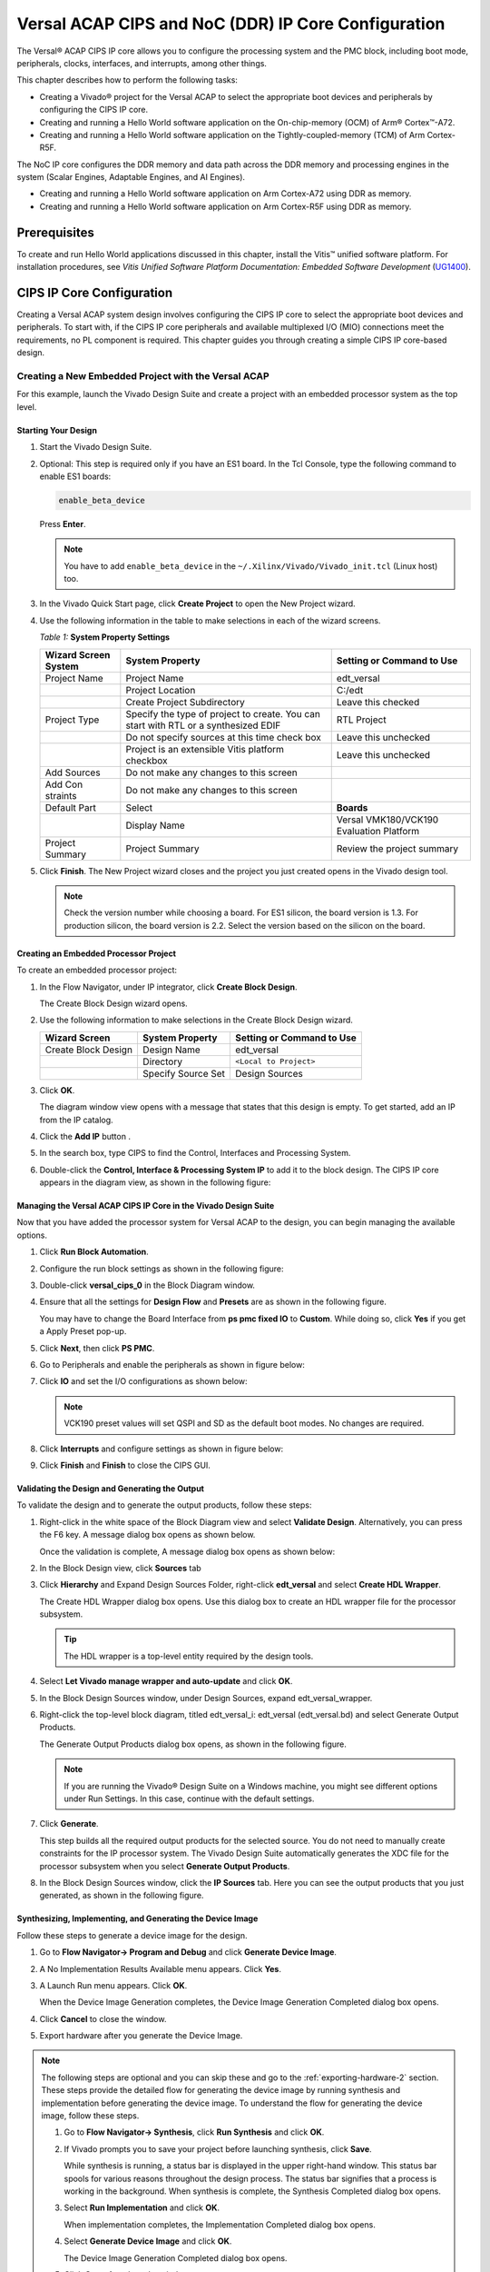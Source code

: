..
   Copyright 2000-2021 Xilinx, Inc.

   Licensed under the Apache License, Version 2.0 (the "License"); you may not use this file except in compliance with the License. You may obtain a copy of the License at

       http://www.apache.org/licenses/LICENSE-2.0

   Unless required by applicable law or agreed to in writing, software distributed under the License is distributed on an "AS IS" BASIS, WITHOUT WARRANTIES OR CONDITIONS OF ANY KIND, either express or implied. See the License for the specific language governing permissions and limitations under the License.


****************************************************
Versal ACAP CIPS and NoC (DDR) IP Core Configuration
****************************************************

The Versal |reg| ACAP CIPS IP core allows you to configure the processing system and the PMC block, including boot mode, peripherals, clocks, interfaces, and interrupts, among other things.

This chapter describes how to perform the following tasks:

- Creating a Vivado |reg| project for the Versal ACAP  to select the appropriate boot devices and peripherals by configuring the CIPS IP core.
- Creating and running a Hello World software application on the On-chip-memory (OCM) of Arm |reg| Cortex |trade|-A72.
- Creating and running a Hello World software application on the Tightly-coupled-memory (TCM) of Arm Cortex-R5F.
  
The NoC IP core configures the DDR memory and data path across the DDR memory and processing engines in the system (Scalar Engines, Adaptable Engines, and AI Engines).

- Creating and running a Hello World software application on Arm Cortex-A72 using DDR as memory.
- Creating and running a Hello World software application on Arm Cortex-R5F using DDR as memory.

=============
Prerequisites
=============

To create and run Hello World applications discussed in this chapter, install the Vitis |trade| unified software platform. For installation procedures, see *Vitis Unified Software Platform Documentation: Embedded Software Development* (`UG1400 <https://docs.xilinx.com/access/sources/dita/map?isLatest=true&ft:locale=en-US&url=ug1400-vitis-embedded>`__).

.. _cips-ip-core-configuration:

==========================
CIPS IP Core Configuration
==========================

Creating a Versal ACAP system design involves configuring the CIPS IP core to select the appropriate boot devices and peripherals. To start with, if the CIPS IP core peripherals and available multiplexed I/O (MIO) connections meet the requirements, no PL component is required. This chapter guides you through creating a simple CIPS IP core-based design.

Creating a New Embedded Project with the Versal ACAP
~~~~~~~~~~~~~~~~~~~~~~~~~~~~~~~~~~~~~~~~~~~~~~~~~~~~

For this example, launch the Vivado Design Suite and create a project with an embedded processor system as the top level.

Starting Your Design
--------------------

1. Start the Vivado Design Suite.
2. Optional: This step is required only if you have an ES1 board. In the Tcl Console, type the following command to enable ES1 boards:

   .. code-block::

        enable_beta_device

   Press **Enter**.

   .. note:: You have to add ``enable_beta_device`` in the ``~/.Xilinx/Vivado/Vivado_init.tcl`` (Linux host) too.

3. In the Vivado Quick Start page, click **Create Project** to open the New Project wizard.

4. Use the following information in the table to make selections in each of the wizard screens.

   *Table 1:* **System Property Settings**

   +----------+--------------------------+--------------------------------+
   | Wizard   | System Property          | Setting or Command to Use      |
   | Screen   |                          |                                |
   | System   |                          |                                |
   +==========+==========================+================================+
   | Project  | Project Name             | edt_versal                     |
   | Name     |                          |                                |
   +----------+--------------------------+--------------------------------+
   |          | Project Location         | C:/edt                         |
   +----------+--------------------------+--------------------------------+
   |          | Create Project           | Leave this checked             |
   |          | Subdirectory             |                                |
   +----------+--------------------------+--------------------------------+
   | Project  | Specify the type of      | RTL Project                    |
   | Type     | project to create. You   |                                |
   |          | can start with RTL or a  |                                |
   |          | synthesized EDIF         |                                |
   +----------+--------------------------+--------------------------------+
   |          | Do not specify sources   | Leave this unchecked           |
   |          | at this time check box   |                                |
   +----------+--------------------------+--------------------------------+
   |          | Project is an extensible | Leave this unchecked           |
   |          | Vitis platform checkbox  |                                |
   +----------+--------------------------+--------------------------------+
   | Add      | Do not make any changes  |                                |
   | Sources  | to this screen           |                                |
   +----------+--------------------------+--------------------------------+
   | Add      | Do not make any changes  |                                |
   | Con      | to this screen           |                                |
   | straints |                          |                                |
   +----------+--------------------------+--------------------------------+
   | Default  | Select                   | **Boards**                     |
   | Part     |                          |                                |
   +----------+--------------------------+--------------------------------+
   |          | Display Name             | Versal VMK180/VCK190           |
   |          |                          | Evaluation Platform            |
   +----------+--------------------------+--------------------------------+
   | Project  | Project Summary          | Review the project summary     |
   | Summary  |                          |                                |
   +----------+--------------------------+--------------------------------+

5. Click **Finish**. The New Project wizard closes and the project you just created opens in the Vivado design tool.

   .. note:: Check the version number while choosing a board. For ES1 silicon, the board version is 1.3. For production silicon, the board version is 2.2. Select the version based on the silicon on the board.

Creating an Embedded Processor Project
--------------------------------------

To create an embedded processor project:

1. In the Flow Navigator, under IP integrator, click **Create Block Design**.
   
   .. image:: media/image5.png
   
   The Create Block Design wizard opens.

2. Use the following information to make selections in the Create Block Design wizard.

   +-------------------+---------------------+------------------------+
   | Wizard Screen     | System Property     | Setting or Command to  |
   |                   |                     | Use                    |
   +===================+=====================+========================+
   | Create Block      | Design Name         | edt_versal             |
   | Design            |                     |                        |
   +-------------------+---------------------+------------------------+
   |                   | Directory           | ``<Local to Project>`` |
   +-------------------+---------------------+------------------------+
   |                   | Specify Source Set  | Design Sources         |
   +-------------------+---------------------+------------------------+

3. Click **OK**.

   The diagram window view opens with a message that states that this design is empty. To get started, add an IP from the IP catalog.

4. Click the **Add IP** button |add_ip|.

5. In the search box, type CIPS to find the Control, Interfaces and Processing System.

6. Double-click the **Control, Interface & Processing System IP** to add it to the block design. The CIPS IP core appears in the diagram view, as shown in the following figure:

   .. image:: media/image7.png
      :width: 600

Managing the Versal ACAP CIPS IP Core in the Vivado Design Suite
----------------------------------------------------------------

Now that you have added the processor system for Versal ACAP to the design, you can begin managing the available options.

1. Click **Run Block Automation**.

2. Configure the run block settings as shown in the following figure:

   .. image:: media/run-automation-1.png
      :width: 600

3. Double-click **versal_cips_0** in the Block Diagram window.

4. Ensure that all the settings for **Design Flow** and **Presets** are as shown in the following figure.

   You may have to change the Board Interface from **ps pmc fixed IO** to **Custom**. While doing so, click **Yes** if you get a Apply Preset pop-up.
   
   .. image:: media/4-full-system.png
      :width: 600

5. Click **Next**, then click **PS PMC**.

   .. image:: media/ps-pmc.png
      :width: 600

6. Go to Peripherals and enable the peripherals as shown in figure below:

   .. image:: media/peripherals.png
      :width: 600

7. Click **IO** and set the I/O configurations as shown below:

   .. image:: media/io.png
      :width: 600

   .. note:: VCK190 preset values will set QSPI and SD as the default boot modes. No changes are required.

8. Click **Interrupts** and configure settings as shown in figure below:

   .. image:: media/interrupts.png
      :width: 600

9.  Click **Finish** and **Finish** to close the CIPS GUI.

Validating the Design and Generating the Output
-----------------------------------------------

To validate the design and to generate the output products, follow these steps:

1. Right-click in the white space of the Block Diagram view and select **Validate Design**. Alternatively, you can press the F6 key. A message dialog box opens as shown below.

   Once the validation is complete, A message dialog box opens as shown below:

   .. image:: media/validation_message.PNG

2. In the Block Design view, click **Sources** tab  

3. Click **Hierarchy** and Expand Design Sources Folder, right-click **edt_versal** and select **Create HDL Wrapper**.

   The Create HDL Wrapper dialog box opens. Use this dialog box to create an HDL wrapper file for the processor subsystem.

   .. tip:: The HDL wrapper is a top-level entity required by the design tools.
   
4. Select **Let Vivado manage wrapper and auto-update** and click **OK**.

5. In the Block Design Sources window, under Design Sources, expand edt_versal_wrapper.

6. Right-click the top-level block diagram, titled edt_versal_i: edt_versal (edt_versal.bd) and select Generate Output Products.

   The Generate Output Products dialog box opens, as shown in the following figure.

   .. image:: media/Generate_op_products_dial_box.png

   .. note:: If you are running the Vivado |reg| Design Suite on a Windows machine, you might see different options under Run Settings. In this case, continue with the default settings.

7. Click **Generate**.

   This step builds all the required output products for the selected source. You do not need to manually create constraints for the IP processor system. The Vivado Design Suite automatically generates the XDC file for the processor subsystem when you select **Generate Output Products**.

8. In the Block Design Sources window, click the **IP Sources** tab. Here you can see the output products that you just generated, as shown in the following figure.

   .. image:: media/ip-sources.png

Synthesizing, Implementing, and Generating the Device Image
-----------------------------------------------------------

Follow these steps to generate a device image for the design.

1. Go to **Flow Navigator→ Program and Debug** and click **Generate Device Image**.

2. A No Implementation Results Available menu appears. Click **Yes**.

3. A Launch Run menu appears. Click **OK**.

   When the Device Image Generation completes, the Device Image Generation Completed dialog box opens.

4. Click **Cancel** to close the window.

5. Export hardware after you generate the Device Image.

.. note:: The following steps are optional and you can skip these and go to the :ref:`exporting-hardware-2` section. These steps provide the detailed flow for generating the device image by running synthesis and implementation before generating the device image. To understand the flow for generating the device image, follow these steps.

   1. Go to **Flow Navigator→ Synthesis**, click **Run Synthesis** and click **OK**.

      .. image:: media/image17.png

   2. If Vivado prompts you to save your project before launching synthesis, click **Save**.

      While synthesis is running, a status bar is displayed in the upper right-hand window. This status bar spools for various reasons throughout the design process. The status bar signifies that a process is working in the background. When synthesis is complete, the Synthesis Completed dialog box opens.

   3. Select **Run Implementation** and click **OK**.

      When implementation completes, the Implementation Completed dialog box opens.

   4. Select **Generate Device Image** and click **OK**.

      The Device Image Generation Completed dialog box opens.

   5. Click **Cancel** to close the window.

      Export the hardware after you generate the device image.

.. _exporting-hardware-2:

Exporting Hardware
------------------

1. From the Vivado toolbar, select **File → Export→ Export Hardware**.

   The Export Hardware dialog box opens.

2. Choose **Include device image** and click **Next**.

3. Provide a name for your exported file (or use the default provided) and choose the location. Click **Next**.

   A warning message appears if a Hardware Module has already been exported. Click **Yes** to overwrite the existing XSA file, if the overwrite message is displayed.

4. Click **Finish**.


.. _running-bare-metal-hello-world-application:

Running a Bare-Metal Hello World Application
~~~~~~~~~~~~~~~~~~~~~~~~~~~~~~~~~~~~~~~~~~~~

In this example, you will learn how to manage the board settings, make cable connections, connect to the board through your system, and run a Hello World software application from Arm Cortex-A72 on On-chip-memory (OCM) and Arm Cortex- R5F on Tightly-coupled-memory (TCM) on the Vitis software platform.

The following steps demonstrate the procedure to make the required cable connections, connect the board through your system, and launch the Vitis software platform.

1. Connect the power cable to the board.

2. Connect a USB Micro cable between the Windows host machine and USB JTAG connector on the target board. This cable is used for USB to serial transfer.

   .. note:: Ensure that the SW1 switch is set to JTAG boot mode as shown in the following figure.

   .. image:: media/image19.jpeg

3. Power on the VMK180/VCK190 board using the power switch as shown in the following figure.

   .. image:: media/vck190_production_board.jpg

   .. note:: If the Vitis software platform is already running, jump to step 6.

4. Launch the Vitis software platform by selecting **Tools → Launch Vitis IDE from Vivado** and set the workspace path, which in this example is ``c:\edt\edt_vck190``.

   Alternatively, you can open the Vitis software platform with a default workspace and later switch it to the correct workspace by selecting **File → Switch Workspace** and then selecting the workspace.

5. Open a serial communication utility for the COM port assigned to your system. The Vitis software platform provides a serial terminal utility, which is used throughout the tutorial. Select **Window → Show View → Xilinx → Vitis Serial Terminal** to open it.

   .. image:: media/image21.jpeg

6. Click the **Connect to a serial port** button in the Vitis terminal context to set the serial configuration and connect it.

7. Verify the port details in the Windows device manager.

   UART-0 terminal corresponds to Com-Port with Interface-0. For this example, UART-0 terminal is set by default, so for the Com-Port, select the port with interface-0. The following figure shows the standard configuration for the Versal ACAP processing system.

   .. image:: media/image23.png

.. note:: You can use external terminal Serial Port Consoles like Tera Term or Putty. You can find the relevant COM port information from the Device Manager menu in Control Panel.

Creating a Hello World Application for the Arm Cortex-A72 on OCM
----------------------------------------------------------------

The following steps demonstrate the procedure to create a Hello World application from Arm Cortex-A72 on OCM.

1. Select **File→ New → Application Project**. Creating a New Application Project wizard opens. If this is the first time the Vitis IDE has been launched, you can select Create Application Project on the Welcome screen, as shown in the following figure.

   .. note:: Optionally, you can check the box next to "Skip welcome page next time" to skip seeing the welcome page every time.

2. Use the following information to make your selections on the wizard screens.

   *Table 3:* **System Property Settings**

   +----------------+---------------------+-----------------------------------------+
   | Wizard Screen  | System Properties   | Setting or Command to Use               |
   +================+=====================+=========================================+
   | Platform       | Create a new        | Click the Browse button to              |
   |                | platform from       | add your XSA file.                      |
   |                | hardware (XSA)      |                                         |
   +----------------+---------------------+-----------------------------------------+
   |                | Platform Name       | vck190_platform                         |
   +----------------+---------------------+-----------------------------------------+
   | Application    | Application project | helloworld_a72                          |
   | Project        | name                |                                         |
   | Details        |                     |                                         |
   +----------------+---------------------+-----------------------------------------+
   |                | Select a system     | +Create New                             |
   |                | project             |                                         |
   +----------------+---------------------+-----------------------------------------+
   |                | System project name | helloworld_system                       |
   +----------------+---------------------+-----------------------------------------+
   |                | Processor           | versal_cips_0_pspmc_0_psv_cortexa72_0   |
   +----------------+---------------------+-----------------------------------------+
   | Domain         | Select a domain     | +Create New                             |
   +----------------+---------------------+-----------------------------------------+
   |                | Name                | The default name assigned               |
   +----------------+---------------------+-----------------------------------------+
   |                | Display Name        | The default name assigned               |
   +----------------+---------------------+-----------------------------------------+
   |                | Operating System    | Standalone                              |
   +----------------+---------------------+-----------------------------------------+
   |                | Processor           | versal_cips_0_pspmc_0_psv_cortexa72_0   |
   +----------------+---------------------+-----------------------------------------+
   |                | Architecture        | 64-bit                                  |
   +----------------+---------------------+-----------------------------------------+
   | Templates      | Available Templates | Hello World                             |
   +----------------+---------------------+-----------------------------------------+

   The Vitis software platform creates the board support package for the Platform project (vck190_platform) and the system project (helloworld_system) containing an application project named helloworld_a72 under the Explorer view after performing the above steps.

3. Right-click **vck190_platform** and select **Build Project**. Alternatively, you can also click |build|.

   .. note:: If you cannot see the project explorer, click the restore icon |restore| on the left panel, then follow step 3.

Modifying the helloworld_a72 Application Source Code
^^^^^^^^^^^^^^^^^^^^^^^^^^^^^^^^^^^^^^^^^^^^^^^^^^^^

1. Double-click **helloworld_a72**, then double-click **src** and select **helloworld.c**.

   This opens the `helloworld.c` source file for the helloworld_a72 application.

2. Modify the code to add ``sleep(1)`` and arguments in the ``print`` commands as shown below:

   .. code-block::

        sleep(1);
        print("Hello World from APU\n\r");
        print("Successfully ran Hello World application from APU\n\r");

   .. image:: media/image28.JPG

3. Click |build| to build the project.

Adding a New RPU Domain to the Platform Project
-----------------------------------------------

The following steps demonstrate the procedure to create a bare-metal Hello World application for the Arm Cortex-R5F on TCM. The application needs to be linked to a domain. Before creating the application project, make sure that the target domain software environment is available. If not, add the required domain to your platform using the following steps.

1. Double-click the `platform.spr` file in the Vitis Explorer view. (In this example, **vck190_platform → platform.spr**).

2. Click the |image30| button in the Main view.

3. Use the following information to make your selections in the Domain wizard screen.

   *Table 4:* **New  Domain Settings**  

   +------------------+------------------+----------------------------------------+
   | Wizard Screen    | Fields           | Setting or Command to Use              |
   +==================+==================+========================================+
   | Domain           | Name             | r5_domain                              |
   +------------------+------------------+----------------------------------------+
   |                  | Display Name     | autogenerated                          |
   +------------------+------------------+----------------------------------------+
   |                  | OS               | standalone                             |
   +------------------+------------------+----------------------------------------+
   |                  | Processor        | versal_cips_0_pspmc_0_psv_cortexr5_0   |
   +------------------+------------------+----------------------------------------+
   |                  | Supported        | C/C++                                  |
   |                  | Runtimes         |                                        |
   +------------------+------------------+----------------------------------------+
   |                  | Architecture     | 32-bit                                 |
   +------------------+------------------+----------------------------------------+

4. Click **OK**. The newly generated r5_domain is configured.

   .. note:: At this point, you will notice an Out-of-date decorator next to the platform in the Explorer view.

5. Click the |build| icon to build the platform. The Explorer view shows the generated image files in the platform project.

Creating the Standalone Application Project for the Arm Cortex-R5F
------------------------------------------------------------------

The following steps demonstrate the procedure to create a Hello World application from Arm Cortex-R5F.

1. Select **File → New → Application Project**. Creating a New Application Project wizard opens. If this is the first time the Vitis IDE has been launched, you can select Create Application Project on the Welcome screen.

   .. note:: Optionally, you can check the box next to "Skip welcome page next time" to skip seeing the welcome page every time.

2. Use the following information to make your selections in the wizard screens.

   *Table 5:* **System Property Settings**

   +----------------------+----------------------+----------------------------------------+
   | Wizard Screen        | System Properties    | Setting or Command to Use              |
   +======================+======================+========================================+
   | Platform             | Select a platform    | Select                                 |
   |                      | from repository      | **vck190_platform**                    |
   +----------------------+----------------------+----------------------------------------+
   | Application Project  | Application project  | helloworld_r5                          |
   | Details              | name                 |                                        |
   +----------------------+----------------------+----------------------------------------+
   |                      | Select a system      | helloworld_system                      |
   |                      | project              |                                        |
   +----------------------+----------------------+----------------------------------------+
   |                      | System project name  | helloworld_system                      |
   +----------------------+----------------------+----------------------------------------+
   |                      | Target processor     | versal_cips_0_pspmc_0_psv_cortexr5_0  |
   +----------------------+----------------------+----------------------------------------+
   | Domain               | Select a domain      | r5_domain                              |
   +----------------------+----------------------+----------------------------------------+
   |                      | Name                 | r5_domain                              |
   +----------------------+----------------------+----------------------------------------+
   |                      | Display Name         | r5_domain                              |
   +----------------------+----------------------+----------------------------------------+
   |                      | Operating System     | standalone                             |
   +----------------------+----------------------+----------------------------------------+
   |                      | Processor            | versal_cips_0_pspmc_0_psv_cortexr5_0  |
   +----------------------+----------------------+----------------------------------------+
   | Templates            | Available Templates  | Hello World                            |
   +----------------------+----------------------+----------------------------------------+

   .. note:: The standalone application helloworld_r5 is generated within the existing system project helloworld_system.

3. Right-click **vck190_platform** and select **Build Project**. Alternatively, you can also click |build| to build the project.

Modifying the helloworld_r5 Application Source Code
^^^^^^^^^^^^^^^^^^^^^^^^^^^^^^^^^^^^^^^^^^^^^^^^^^^

1. Expand **helloworld_r5** and double-click **src** and select **helloworld.c** to open the `helloworld.c` source file for the helloworld_r5 application.

2. Modify the arguments in the print commands:

   .. code-block::

        print("Hello World from RPU\n\r");
        print("Successfully ran Hello World application from RPU\n\r");

   .. image:: ./media/image31.JPG

3. Click |build| to build the project.

Modifying the Application Linker Script for the Application Project helloworld_r5
^^^^^^^^^^^^^^^^^^^^^^^^^^^^^^^^^^^^^^^^^^^^^^^^^^^^^^^^^^^^^^^^^^^^^^^^^^^^^^^^^

The following steps demonstrate the procedure to modify the application linker script for the application project helloworld_r5.

.. note:: The Vitis software platform provides a linker script generator to simplify the task of creating a linker script for GCC. The linker script generator GUI examines the target hardware platform and determines the available memory sections. All you need to do is assign the different code and data sections in the ELF file to different memory regions.

1. Select the application project (helloworld_r5) in the Vitis Explorer view.

   .. note:: The linker will use the DDR memory if it exists on the platform. Otherwise, it will default to the on-chip memory (OCM).

2. In the `src` directory, delete the default ``lscript.ld`` file.

3. Right-click **helloworld_r5** and click **Generate Linker Script**. Alternatively, you can select **Xilinx → Generate Linker Script**.

   .. image:: ./media/image32.png

   .. note:: In the Generate linker script dialog box, the left side is read-only, except for the Output Script name and project build settings in the Modify project build settings as follows field. On the right side, you have two options to allocate memory: The Basic tab and the Advanced tab. Both perform the same tasks; however, the Basic tab is less granular and treats all types of data as "data" and all types of instructions as "code." This is often sufficient to accomplish most tasks. Use the Advanced tab for precise allocation of software blocks into various types of memory.

4. Under the Basic tab, select **versal_cips_0_pspmc_0_psv_r5_0_atcm_MEM_0** in the drop-down menu for all the three sections, then click **Generate**.

   .. image:: ./media/r5_atcm_capture.jpg

   .. note:: A new linker script (``lscript.ld``) will be generated in the src folder within the application project.

5. Right-click **helloworld_system** and select **Build Project** or |build|. This generates the project elf files within the Debug folder of the helloworld_r5 project.

.. _running-applications-in-jtag-mode:

Running Applications in the JTAG Mode using the System Debugger in the Vitis Software Platform
~~~~~~~~~~~~~~~~~~~~~~~~~~~~~~~~~~~~~~~~~~~~~~~~~~~~~~~~~~~~~~~~~~~~~~~~~~~~~~~~~~~~~~~~~~~~~~~

To run an application, you must create a **Run configuration** that captures the settings for executing the application. You can either create a Run configuration for the whole system project or independent applications.

Creating a Run Configuration for the System Project
---------------------------------------------------

1. Right-click on the system project **helloworld_system** and select **Run As → Run Configurations**. The Run Configuration dialog box opens.

2. Double-click **System Project Debug** to create a Run Configuration.

   The Vitis software platform creates a new run configuration with the name: SystemDebugger_helloworld_system. For the remaining options, refer to the following table.

   *Table 6:* **Create, Manage, and Run Configurations Settings**

   +-----------------------+-----------------------+-----------------------+
   | Wizard Tab            | System Properties     | Setting or Command to |
   |                       |                       | Use                   |
   +=======================+=======================+=======================+
   | Main                  | Project               | helloworld_system     |
   +-----------------------+-----------------------+-----------------------+
   |                       | Target → Hardware     | Attach to the running |
   |                       | Server                | target (local). If    |
   |                       |                       | not already added,    |
   |                       |                       | add using the New     |
   |                       |                       | button.               |
   +-----------------------+-----------------------+-----------------------+

3. Click **Run**.

   .. note:: If there is an existing launch configuration, a dialog box appears asking whether you want to terminate the process. Click **Yes**. The following logs are displayed on the terminal.

   .. code-block::

		[0.015]****************************************
		[0.070]Xilinx Versal Platform Loader and Manager
		[0.126]Release 2022.1   Apr 21 2022  -  12:04:39
		[0.184]Platform Version: v2.0 PMC: v2.0, PS: v2.0
		[0.247]BOOTMODE: 0x0, MULTIBOOT: 0x0
		[0.299]****************************************
		[0.527]Non Secure Boot
		[3.406]PLM Initialization Time
		[3.454]***********Boot PDI Load: Started***********
		[3.514]Loading PDI from SBI
		[3.560]Monolithic/Master Device
		[3.651]0.113 ms: PDI initialization time
		[3.707]+++Loading Image#: 0x1, Name: lpd, Id: 0x04210002
		[3.774]---Loading Partition#: 0x1, Id: 0xC
		[53.487] 49.630 ms for Partition#: 0x1, Size: 2960 Bytes
		[58.306]---Loading Partition#: 0x2, Id: 0xB
		[62.641] 0.505 ms for Partition#: 0x2, Size: 48 Bytes
		[66.764]---Loading Partition#: 0x3, Id: 0xB
		[108.496] 37.898 ms for Partition#: 0x3, Size: 59376 Bytes
		[110.799]---Loading Partition#: 0x4, Id: 0xB
		[114.721] 0.008 ms for Partition#: 0x4, Size: 1936 Bytes
		[119.596]---Loading Partition#: 0x5, Id: 0xB
		[123.521] 0.011 ms for Partition#: 0x5, Size: 3536 Bytes
		[128.567]+++Loading Image#: 0x2, Name: pl_cfi, Id: 0x18700000
		[133.722]---Loading Partition#: 0x6, Id: 0x3
		[639.838] 502.198 ms for Partition#: 0x6, Size: 759632 Bytes
		[642.314]---Loading Partition#: 0x7, Id: 0x5
		[1026.252] 380.021 ms for Partition#: 0x7, Size: 577856 Bytes
		[1028.839]+++Loading Image#: 0x3, Name: fpd, Id: 0x0420C003
		[1033.972]---Loading Partition#: 0x8, Id: 0x8
		[1038.375] 0.403 ms for Partition#: 0x8, Size: 1552 Bytes
		[1042.990]***********Boot PDI Load: Done***********
		[1047.448]3283.750 ms: ROM Time
		[1050.212]Total PLM Boot Time
		Hello World from APU
		Successfully ran Hello World application from APU
		Hello World from RPU
		Successfully ran Hello World application from RPU


Creating a Run Configuration for a Single Application within a System Project
------------------------------------------------------------------------------

You can create a run configuration for a single application within a system project in two ways:

Method I
^^^^^^^^

1. Right-click on the system project **helloworld_system** and select **Run As → Run Configurations**. The Run configuration dialog box opens.

2. Double-click **System Project Debug** to create a run configuration.

   The Vitis software platform creates a new run configuration with the name: SystemDebugger_helloworld_system_1. Rename this to SystemDebugger_helloworld_system_A72. For the remaining options, refer to the following table.

   *Table 7:* **Create, Manage, and Run Configurations Settings**

   +-----------------+-----------------------+---------------------------+
   | Wizard Tab      | System Properties     | Setting or Command to Use |
   +=================+=======================+===========================+
   | Main            | Project               | helloworld_system         |
   +-----------------+-----------------------+---------------------------+
   |                 | Debug only selected   | Check this box            |
   |                 | applications          |                           |
   +-----------------+-----------------------+---------------------------+
   |                 | Selected Applications | Click the **Edit** button |
   |                 |                       | and check helloworld_a72  |
   +-----------------+-----------------------+---------------------------+
   |                 | Target → Hardware     | Attach to the running     |
   |                 | Server                | target (local). If not    |
   |                 |                       | already added, add using  |
   |                 |                       | the New button.           |
   +-----------------+-----------------------+---------------------------+

3. Click **Apply**.

4. Click **Run**.

   .. note:: If there is an existing run configuration, a dialog box appears asking whether you want to terminate the process. Click **Yes**. The following logs are displayed on the terminal.

   .. code-block::

		[0.015]****************************************
		[0.070]Xilinx Versal Platform Loader and Manager
		[0.126]Release 2022.1   Apr 21 2022  -  12:04:39
		[0.183]Platform Version: v2.0 PMC: v2.0, PS: v2.0
		[0.247]BOOTMODE: 0x0, MULTIBOOT: 0x0
		[0.299]****************************************
		[0.527]Non Secure Boot
		[3.404]PLM Initialization Time
		[3.452]***********Boot PDI Load: Started***********
		[3.512]Loading PDI from SBI
		[3.559]Monolithic/Master Device
		[3.649]0.113 ms: PDI initialization time
		[3.706]+++Loading Image#: 0x1, Name: lpd, Id: 0x04210002
		[3.772]---Loading Partition#: 0x1, Id: 0xC
		[53.571] 49.716 ms for Partition#: 0x1, Size: 2960 Bytes
		[58.402]---Loading Partition#: 0x2, Id: 0xB
		[62.748] 0.506 ms for Partition#: 0x2, Size: 48 Bytes
		[66.880]---Loading Partition#: 0x3, Id: 0xB
		[107.887] 37.165 ms for Partition#: 0x3, Size: 59376 Bytes
		[110.195]---Loading Partition#: 0x4, Id: 0xB
		[114.126] 0.008 ms for Partition#: 0x4, Size: 1936 Bytes
		[119.012]---Loading Partition#: 0x5, Id: 0xB
		[122.946] 0.011 ms for Partition#: 0x5, Size: 3536 Bytes
		[128.004]+++Loading Image#: 0x2, Name: pl_cfi, Id: 0x18700000
		[133.169]---Loading Partition#: 0x6, Id: 0x3
		[640.261] 503.167 ms for Partition#: 0x6, Size: 759632 Bytes
		[642.740]---Loading Partition#: 0x7, Id: 0x5
		[1025.311] 378.646 ms for Partition#: 0x7, Size: 577856 Bytes
		[1027.903]+++Loading Image#: 0x3, Name: fpd, Id: 0x0420C003
		[1033.047]---Loading Partition#: 0x8, Id: 0x8
		[1037.459] 0.403 ms for Partition#: 0x8, Size: 1552 Bytes
		[1042.085]***********Boot PDI Load: Done***********
		[1046.554]3348.594 ms: ROM Time
		[1049.325]Total PLM Boot Time
		Hello World from APU
		Successfully ran Hello World application from APU
	
.. note:: Both the APU and RPU applications print on the same console as both applications are using UART0 for these applications. The application software sends the hello world strings for both APU and RPU to the UART0 peripheral of the PS section. From UART0, the hello world string goes byte-by-byte to the serial terminal application running on the host machine, which displays it as a string.

Method II
^^^^^^^^^

1. Right-click on the application project hello_world_r5 and select **Run As → Run Configurations**. The Run Configuration dialog box opens.

2. Verify if this should be "Single Application Debug".

3. Double-click **Single Project Debug** to create a run configuration.

   The Vitis software platform creates a new run configuration with the name: Debugger_helloworld_r5-Default. For the remaining options, refer to the following table.

   *Table 8:*  **Create, Manage, and Run Configurations Settings**

   +-------------+---------------------+---------------------------------+
   | Wizard Tab  | System Properties   | Setting or Command to Use       |
   +=============+=====================+=================================+
   | Main        | Debug Type          | Standalone Application Debug    |
   +-------------+---------------------+---------------------------------+
   |             | Connection          | Connect to the board. If        |
   |             |                     | connected already, select the   |
   |             |                     | connection here.                |
   +-------------+---------------------+---------------------------------+
   |             | Project             | helloworld_r5                   |
   +-------------+---------------------+---------------------------------+
   |             | Configuration       | Debug                           |
   +-------------+---------------------+---------------------------------+

4. Click **Apply**.

5. Click **Run**.

   .. note:: If there is an existing run configuration, a dialog box appears asking whether you want to terminate the process. Click **Yes**. The following logs are displayed on the terminal.

   .. code-block::

		[0.015]****************************************
		[0.070]Xilinx Versal Platform Loader and Manager
		[0.126]Release 2022.1   Apr 21 2022  -  12:04:39
		[0.183]Platform Version: v2.0 PMC: v2.0, PS: v2.0
		[0.247]BOOTMODE: 0x0, MULTIBOOT: 0x0
		[0.299]****************************************
		[0.527]Non Secure Boot
		[3.404]PLM Initialization Time
		[3.452]***********Boot PDI Load: Started***********
		[3.512]Loading PDI from SBI
		[3.559]Monolithic/Master Device
		[3.649]0.113 ms: PDI initialization time
		[3.706]+++Loading Image#: 0x1, Name: lpd, Id: 0x04210002
		[3.772]---Loading Partition#: 0x1, Id: 0xC
		[53.571] 49.716 ms for Partition#: 0x1, Size: 2960 Bytes
		[58.402]---Loading Partition#: 0x2, Id: 0xB
		[62.748] 0.506 ms for Partition#: 0x2, Size: 48 Bytes
		[66.880]---Loading Partition#: 0x3, Id: 0xB
		[107.887] 37.165 ms for Partition#: 0x3, Size: 59376 Bytes
		[110.195]---Loading Partition#: 0x4, Id: 0xB
		[114.126] 0.008 ms for Partition#: 0x4, Size: 1936 Bytes
		[119.012]---Loading Partition#: 0x5, Id: 0xB
		[122.946] 0.011 ms for Partition#: 0x5, Size: 3536 Bytes
		[128.004]+++Loading Image#: 0x2, Name: pl_cfi, Id: 0x18700000
		[133.169]---Loading Partition#: 0x6, Id: 0x3
		[640.261] 503.167 ms for Partition#: 0x6, Size: 759632 Bytes
		[642.740]---Loading Partition#: 0x7, Id: 0x5
		[1025.311] 378.646 ms for Partition#: 0x7, Size: 577856 Bytes
		[1027.903]+++Loading Image#: 0x3, Name: fpd, Id: 0x0420C003
		[1033.047]---Loading Partition#: 0x8, Id: 0x8
		[1037.459] 0.403 ms for Partition#: 0x8, Size: 1552 Bytes
		[1042.085]***********Boot PDI Load: Done***********
		[1046.554]3348.594 ms: ROM Time
		[1049.325]Total PLM Boot Time
		Hello World from RPU
		Successfully ran Hello World application from RPU

.. _noc-ip-core-configuration:

===================================
NoC (and DDR) IP Core Configuration
===================================

This section describes the NoC (and DDR) configuration and related connections required for use with the CIPS configured earlier in this chapter. The Versal ACAP CIPS IP core allows you to configure two superscalar, multi-core Arm Cortex-A72 based APUs, two Arm Cortex-R5F RPUs, a platform management controller (PMC), and a CCIX PCIe |reg| module (CPM). The NoC IP core allows configuring the NoC and enabling the DDR memory controllers.

Configuring the NoC IP Core in an Existing Project
~~~~~~~~~~~~~~~~~~~~~~~~~~~~~~~~~~~~~~~~~~~~~~~~~~

For this example, launch the Vivado Design Suite and the project with basic CIPS configuration as shown in `Creating a New Embedded Project with the Versal ACAP <#creating-a-new-embedded-project-with-the-versal-acap>`__.

Configuring Your Design
-----------------------

To configure your design, follow these steps:

1. Open the design created in `Creating a New Embedded Project with the Versal ACAP <#creating-a-new-embedded-project-with-the-versal-acap>`__, ``edt_versal.xpr``.

2. Open the block design, ``edt_versal.bd``.
   
3. Add **AXI NoC IP** from the IP catalog.

4. Click **Run Block Automation**.

5. Make the run block settings as shown in the following figure:

   .. image:: ./media/block-auto1.png
      :width: 600

6. Open **CIPS → PS-PMC**.
   
7. Click **NoC**. Enable the NoC Coherent Interfaces PS to NoC Interface 0/1 as shown below.

   .. image:: media/noc-interface.png
      :width: 600

8. Click **Finish** to complete and exit CIPS configuration.

9. Double-click the **NoC IP**. From the General Tab, set **Number of AXI Slave interfaces** and **AXI Clocks** to 8:

   .. image:: media/noc-settings.png
      :width: 600

10. From the Inputs tab, configure the following settings for S06 AXI and S07 AXI:

   .. image:: media/noc-axi.png
      :width: 600

11. Configure the following settings from the Connectivity tab:

    .. image:: media/noc-connectivity.png
      :width: 600

12. Click **OK**.

13. Make connections between CIPS and NoC as shown below

    .. image:: media/noc-ip-1.png
       :width: 600

    This adds the AXI NoC IP for DDR access.

    .. image:: media/noc-ip.png
       :width: 600
 
Validating the Design and Generating the Output
-----------------------------------------------

To validate the design and generate the output, follow these steps:

1. Right-click in the white space of the Block Diagram view and select **Validate Design**. Alternatively, you can press the F6 key. A message dialog box opens as shown below.
   
   The Vivado tool will prompt you to map the IPs in the design to an address. Click **Yes**.

   .. image:: media/assign-address.png

   .. note:: The number of address segments may vary depending on the number of memory mapped IPs in the design.

   Once the validation is complete, A message dialog box opens as shown below:

   .. image:: media/validation_message.PNG

2. Click **OK** to close the message.

3. In the Block Design Sources window, under Design Sources, expand **edt_versal_wrapper**.

4. Right-click the top-level block diagram, titled edt_versal_i: edt_versal (``edt_versal.bd``) and select **Generate Output Products**.

   The Generate Output Products dialog box opens, as shown in the following figure.

   .. image:: ./media/Generate_op_products_dial_box.png

   .. note:: If you are running the Vivado Design Suite on a Windows machine, you might see different options under Run Settings. In this case, continue with the default settings.

5. Click **Generate**.

   This step builds all required output products for the selected source. You do not need to manually create constraints for the IP processor system. The Vivado Design Suite automatically generates the XDC file for the processor subsystem when you select **Generate Output Products**.

6. When the Generate Output Products process completes, click **OK**. Click the **Design Runs** window on the bottom window to see OOC Module Runs/Synthesis/Implementation runs.

7. In the Sources window, click the **IP Sources** view. Here you can see the output products that you just generated, as shown in the following figure.

   .. image:: ./media/ip-sources-final.png

Synthesizing, Implementing, and Generating the Device Image
-----------------------------------------------------------

Follow these steps to generate a device image for the design.

1. Go to **Flow Navigator→ Program and Debug** and click **Generate Device Image**.

2. A No Implementation Results Available menu appears. Click **Yes**.

3. A Launch Run menu appears. Click **OK**.

   When the Device Image Generation completes, the Device Image Generation Completed dialog box opens.

4. Click **Cancel** to close the window.

5. Export hardware after you generate the Device Image and click **OK**.
   
.. note:: The following steps are optional and you can skip these and go to the :ref:`exporting-hardware-1` section. These steps provide the detailed flow for generating the device image by running synthesis and implementation before generating device image. To understand the flow for generating the device image, follow the steps provided below.

   1. Go to **Flow Navigator → Synthesis** and click **Run Synthesis**.

      .. image:: media/image17.png

   2. If Vivado prompts you to save your project before launching synthesis, click **Save**.

      While synthesis is running, a status bar is displayed in the upper right-hand window. This status bar spools for various reasons throughout the design process. The status bar signifies that a process is working in the background. When synthesis is complete, the Synthesis Completed dialog box opens.

   3. Select **Run Implementation** and click **OK**.

      When implementation completes, the Implementation Completed dialog box opens.

   4. Select **Generate Device Image** and click **OK**.

      When Device Image Generation completes, the Device Image Generation Completed dialog box opens.

   5.  Click **Cancel** to close the window.

       Export hardware, after you generate Device Image.

.. _exporting-hardware-1: 

Exporting Hardware
------------------

1. From the Vivado main menu, select **File→ Export → Export Hardware**. The Export Hardware dialog box opens.

2. Choose **Include device image** and click **Next**.

3. Provide a name for your exported file (or use the default provided) and choose the location. Click **Next**.

   A warning message appears if a hardware module has already been exported. Click **Yes** to overwrite the existing XSA file, if the overwrite message is displayed.

4. Click **Finish**.

.. _bare-metal-hello-world-on-ddr:

Running a Bare-Metal Hello World Application on DDR Memory
~~~~~~~~~~~~~~~~~~~~~~~~~~~~~~~~~~~~~~~~~~~~~~~~~~~~~~~~~~

In this example, you will learn how to manage the board settings, make cable connections, connect to the board through your PC, and run a Hello World software application from Arm Cortex-A72 and Arm Cortex-R5F on DDR memory in the Xilinx Vitis software platform.

You will create a new Vitis project, similar to the one in `Running a Bare-Metal Hello World Application <#running-a-bare-metal-hello-world-application>`__, except that it will use the default linker scripts, which will reference the DDR memory.

1. Manage board settings, make cable connections, and connect to the board through your system and launch the Vitis software platform as discussed in steps 1 through 7 in `Running a Bare-Metal Hello World Application <#running-a-bare-metal-hello-world-application>`__.

   .. note:: 
    
       Create a new Vitis workspace for this. Do not use the workspace created in `Running a Bare-Metal Hello World Application <#running-a-bare-metal-hello-world-application>`__.

2. Create a bare-metal Hello World system project with an application running on Arm Cortex-A72 and modify its source code as discussed in steps 1 through 3 of `Creating a Hello World Application for the Arm Cortex-A72 on OCM <#creating-a-hello-world-application-for-the-arm-cortex-a72-on-ocm>`__ and steps 1 through 3 of `Modifying the helloworld_a72 Application Source Code <#modifying-the-helloworld-a72-application-source-code>`__.

3. Right-click **helloworld_system** and select **Build Project** or click |build| to generate the project elf files within the Debug folder of the application project.
        
4. Create an additional RPU domain for your platform (created in Step 2) as discussed in `Adding a New RPU Domain to the Platform Project <#adding-a-new-rpu-domain-to-the-platform-project>`__.
        
5. Create a bare-metal Hello World application running on Arm Cortex-R5F within the existing system project (Step 2) and modify its source code as discussed in steps 1 through 3 of `Creating the Standalone Application Project for the Arm Cortex-R5F <#creating-the-standalone-application-project-for-the-arm-cortex-r5f>`__ and steps 1 through 3 of `Modifying the helloworld_r5 Application Source Code <#modifying-the-helloworld-r5-application-source-code>`__.

6. Right-click **helloworld_system** and select Build Project or click |build| to generate the project elf files within the Debug folder of the application project.

Refer to `Running Applications in the JTAG Mode using the System Debugger in the Vitis Software Platform <#running-applications-in-the-jtag-mode-using-the-system-debugger-in-the-vitis-software-platform>`__ for running the applications built above in JTAG mode using system debugger in the Vitis software platform and to :ref:`generating-boot-image-for-standalone-application` for generating boot images for standalone applications.

===============
OSPI Boot Mode
===============

.. note:: Skip this section if you do not have the OSPI module, X-EBM-03-revA.

.. important:: OSPI configuration is only supported for VCK190/VMK180 rev B production boards.

To boot check the OSPI boot mode, follow these steps:

1. Open the design created in `Creating a New Embedded Project with the Versal ACAP <#creating-a-new-embedded-project-with-the-versal-acap>`__, ``edt_versal.xpr``.

2. Double-click the **Versal CIPS IP**.

3. Under **Presets** Choose Board Interface as **ps pmc fixed io OSPI**. While doing so, click **Yes** if you get a Apply Preset pop-up.

   .. image:: ./media/ospi-boot1.png
      :width: 600
	  
4. Click **Next** and choose **PS PMC**.

5. In the Boot Mode settings, click **OSPI** and check if the configurations are set as shown in the following figure:

   .. image:: ./media/ospi-boot2.png
      :width: 600

6. Click **Finish**.

This configures the design in OSPI boot mode.

================
eMMC Boot Mode
================

.. note:: This section requires the X-EBM-02-revA eMMC module. Skip this section if you do not have this module.

.. important:: eMMC configuration is only supported for VCK190/VMK180 rev B production boards.

To boot check the eMMC boot mode, follow these steps:

1. Open the design created in `Creating a New Embedded Project with the Versal ACAP <#creating-a-new-embedded-project-with-the-versal-acap>`__, ``edt_versal.xpr``.

2. Double-click the **Versal CIPS IP**.

3. Under **Presets** Choose Board Interface as **ps pmc fixed io eMMC**.  While doing so, click **Yes** if you get a Apply Preset pop-up.
 
   .. image:: ./media/emmc-boot1.png
      :width: 600 

4. Click **Next** and choose **PS PMC**.

5. In the Boot Mode settings, click **SD1/eMMC** and check if the configurations are set as shown in the following figure:

   .. image:: ./media/emmc-boot2.png
      :width: 600
   
6. Click **Finish**.

   This configures the design in eMMC boot mode.



.. |trade|  unicode:: U+02122 .. TRADEMARK SIGN
   :ltrim:
.. |reg|    unicode:: U+000AE .. REGISTERED TRADEMARK SIGN
   :ltrim:
.. |add_ip| image:: media/image6.png
.. |restore| image:: media/image27.png
.. |validation_message| image:: ./media/validation_message.PNG
.. |build| image:: ./media/image29.png
.. |image30| image:: ./media/image30.png


